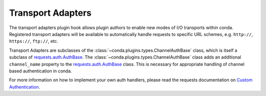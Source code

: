 ==================
Transport Adapters
==================

The transport adapters plugin hook allows plugin authors to enable new modes
of I/O transports within conda. Registered transport adapters will be
available to automatically handle requests to specific URL schemes, e.g.
``http://``, ``https://``, ``ftp://``, etc.

Transport Adapters are subclasses of the :class:`~conda.plugins.types.ChannelAuthBase` class,
which is itself a subclass of `requests.auth.AuthBase`_.
The :class:`~conda.plugins.types.ChannelAuthBase` class adds an additional ``channel_name``
property to the `requests.auth.AuthBase`_ class. This is necessary for appropriate handling of
channel based authentication in conda.

For more information on how to implement your own auth handlers, please read the requests
documentation on `Custom Authentication`_.


.. autoapiclass:: conda.plugins.types.CondaAuthHandler
   :members:
   :undoc-members:

.. autoapifunction:: conda.plugins.hookspec.CondaSpecs.conda_auth_handlers

.. _requests.auth.AuthBase: https://docs.python-requests.org/en/latest/api/#requests.auth.AuthBase
.. _Custom Authentication: https://docs.python-requests.org/en/latest/user/advanced/#custom-authentication

